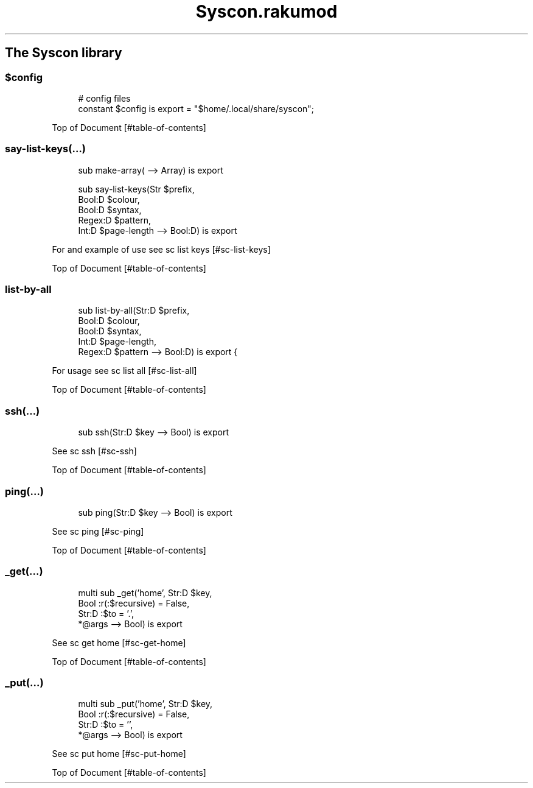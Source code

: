 .pc
.TH Syscon.rakumod 1 2024-01-13
.SH The Syscon library
.SS \fB$config\fR

.RS 4m
.EX
# config files
constant $config is export = "$home/\&.local/share/syscon";


.EE
.RE
.P
Top of Document [#table-of-contents]
.SS say\-list\-keys(…)

.RS 4m
.EX
sub make\-array( \-\-> Array) is export 

sub say\-list\-keys(Str $prefix,
                  Bool:D $colour,
                  Bool:D $syntax,
                  Regex:D $pattern,
                  Int:D $page\-length \-\-> Bool:D) is export 


.EE
.RE
.P
For and example of use see sc list keys [#sc-list-keys]

Top of Document [#table-of-contents]
.SS list\-by\-all

.RS 4m
.EX
sub list\-by\-all(Str:D $prefix,
                Bool:D $colour,
                Bool:D $syntax,
                Int:D $page\-length,
                Regex:D $pattern \-\-> Bool:D) is export {


.EE
.RE
.P
For usage see sc list all [#sc-list-all]

Top of Document [#table-of-contents]
.SS ssh(…)

.RS 4m
.EX
sub ssh(Str:D $key \-\-> Bool) is export 


.EE
.RE
.P
See sc ssh [#sc-ssh]

Top of Document [#table-of-contents]
.SS ping(…)

.RS 4m
.EX
sub ping(Str:D $key \-\-> Bool) is export 


.EE
.RE
.P
See sc ping [#sc-ping]

Top of Document [#table-of-contents]
.SS _get(…)

.RS 4m
.EX
multi sub _get('home', Str:D $key,
                Bool :r(:$recursive) = False,
                Str:D :$to = '\&.',
                *@args \-\-> Bool) is export 


.EE
.RE
.P
See sc get home [#sc-get-home]

Top of Document [#table-of-contents]
.SS _put(…)

.RS 4m
.EX
multi sub _put('home', Str:D $key,
                Bool :r(:$recursive) = False,
                Str:D :$to = '',
                *@args \-\-> Bool) is export 


.EE
.RE
.P
See sc put home [#sc-put-home]

Top of Document [#table-of-contents]
